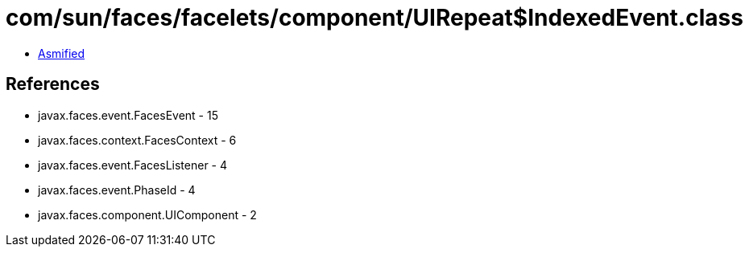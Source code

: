 = com/sun/faces/facelets/component/UIRepeat$IndexedEvent.class

 - link:UIRepeat$IndexedEvent-asmified.java[Asmified]

== References

 - javax.faces.event.FacesEvent - 15
 - javax.faces.context.FacesContext - 6
 - javax.faces.event.FacesListener - 4
 - javax.faces.event.PhaseId - 4
 - javax.faces.component.UIComponent - 2
